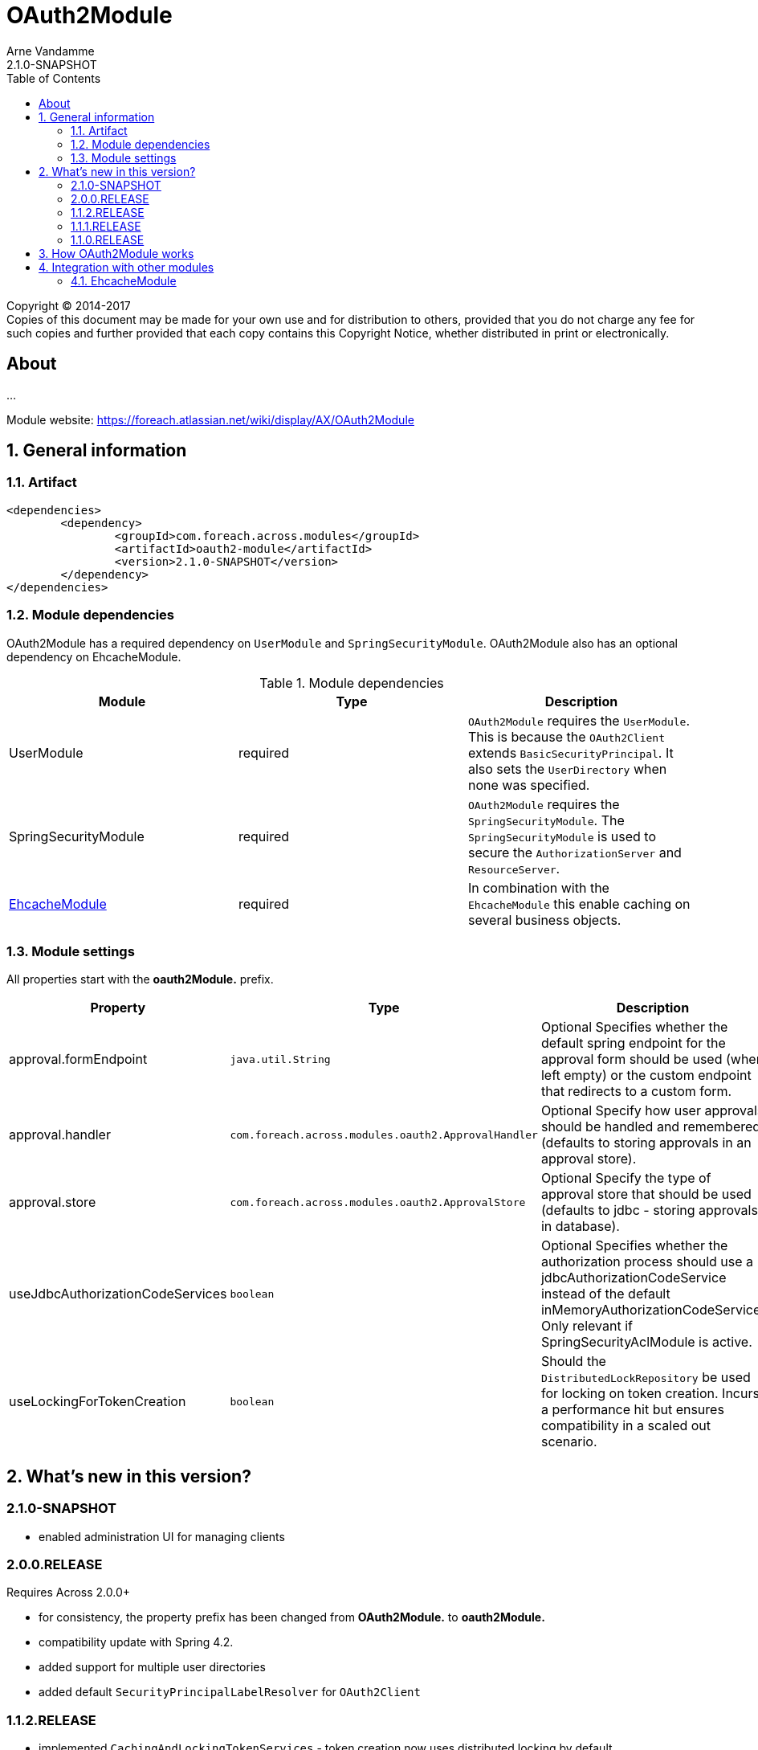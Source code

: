 = OAuth2Module
Arne Vandamme
2.1.0-SNAPSHOT
:toc: left
:sectanchors:
:module-version: 2.1.0-SNAPSHOT
:module-name: OAuth2Module
:module-artifact: oauth2-module
:module-url: https://foreach.atlassian.net/wiki/display/AX/OAuth2Module
[copyright,verbatim]
--
Copyright (C) 2014-2017 +
[small]#Copies of this document may be made for your own use and for distribution to others, provided that you do not charge any fee for such copies and further provided that each copy contains this Copyright Notice, whether distributed in print or electronically.#
--

[abstract]
== About
...

Module website: {module-url}

:numbered:
== General information

=== Artifact
[source,xml,indent=0]
[subs="verbatim,quotes,attributes"]
----
	<dependencies>
		<dependency>
			<groupId>com.foreach.across.modules</groupId>
			<artifactId>{module-artifact}</artifactId>
			<version>{module-version}</version>
		</dependency>
	</dependencies>
----

=== Module dependencies

{module-name} has a required dependency on `UserModule` and `SpringSecurityModule`. {module-name} also has an optional dependency on EhcacheModule.

.Module dependencies
|===
|Module |Type |Description

|UserModule
|required
|`OAuth2Module` requires the `UserModule`. This is because the `OAuth2Client` extends `BasicSecurityPrincipal`.
It also sets the `UserDirectory` when none was specified.

|SpringSecurityModule
|required
|`OAuth2Module` requires the `SpringSecurityModule`. The `SpringSecurityModule` is used to secure the `AuthorizationServer` and `ResourceServer`.

|<<integration:ehcache,EhcacheModule>>
|required
|In combination with the `EhcacheModule` this enable caching on several business objects.

|===

=== Module settings

All properties start with the *oauth2Module.* prefix.

|===
|Property |Type |Description |Default

|approval.formEndpoint
|`java.util.String`
|Optional Specifies whether the default spring endpoint for the approval form should be used (when left empty) or the custom endpoint that redirects to a custom form.
|""

|approval.handler
|`com.foreach.across.modules.oauth2.ApprovalHandler`
|Optional Specify how user approvals should be handled and remembered (defaults to storing approvals in an approval store).
|_APPROVAL_STORE_

|approval.store
|`com.foreach.across.modules.oauth2.ApprovalStore`
|Optional Specify the type of approval store that should be used (defaults to jdbc - storing approvals in database).
|_JDBC_

|useJdbcAuthorizationCodeServices
|`boolean`
|Optional Specifies whether the authorization process should use a jdbcAuthorizationCodeService instead of the default inMemoryAuthorizationCodeService.
Only relevant if SpringSecurityAclModule is active.
|_false_

|useLockingForTokenCreation
|`boolean`
|Should the `DistributedLockRepository` be used for locking on token creation.
Incurs a performance hit but ensures compatibility in a scaled out scenario.
|_true_

|===

== What's new in this version?
:numbered!:
=== 2.1.0-SNAPSHOT
* enabled administration UI for managing clients

=== 2.0.0.RELEASE
Requires Across 2.0.0+

* for consistency, the property prefix has been changed from *OAuth2Module.* to *oauth2Module.*
* compatibility update with Spring 4.2.
* added support for multiple user directories
* added default `SecurityPrincipalLabelResolver` for `OAuth2Client`

=== 1.1.2.RELEASE
* implemented `CachingAndLockingTokenServices` - token creation now uses distributed locking by default

=== 1.1.1.RELEASE
* added a dated_created database column on the oauth_access_token table.

=== 1.1.0.RELEASE
Initial public release available on http://search.maven.org/[Maven central].

:numbered:
== How {module-name} works

TODO

== Integration with other modules

[[integration:ehcache]]
==== EhcacheModule

The `OAuth2Module` will automatically use caching on `OAuth2Client` objects and access tokens when a cache with the following names are found:

* oauth2ClientCache
* oauth2AuthenticationByAccessTokenCache

.Example ehcache configuration
[source,java,indent=0]
[subs="verbatim,quotes,attributes"]
----

    <cache name="oauth2ClientCache" statistics="true" maxElementsInMemory="10"
     timeToLiveSeconds="3600" memoryStoreEvictionPolicy="LRU">
    </cache>
    <cache name="oauth2AuthenticationByAccessTokenCache" statistics="true" maxElementsInMemory="100"
     timeToLiveSeconds="3600" memoryStoreEvictionPolicy="LRU">
    </cache>
----
